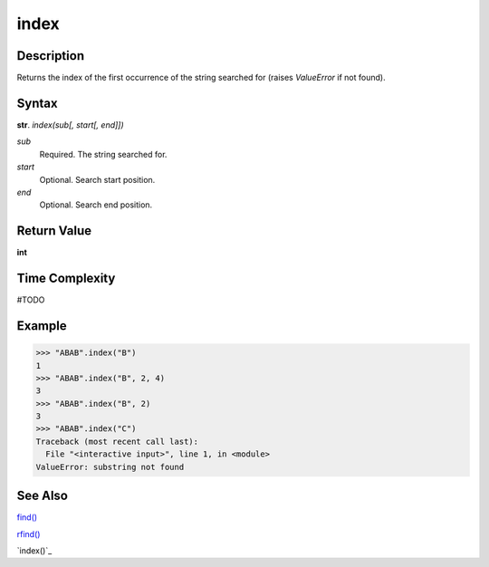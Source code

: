 =====
index
=====

Description
----------
Returns the index of the first occurrence of the string searched for (raises *ValueError* if not found).

Syntax
------
**str**. *index(sub[, start[, end]])*

*sub*
    Required. The string searched for.
*start*
    Optional. Search start position.
*end*
    Optional. Search end position.

Return Value
------------
**int**

Time Complexity
---------------
#TODO

Example
-------
>>> "ABAB".index("B")
1
>>> "ABAB".index("B", 2, 4)
3
>>> "ABAB".index("B", 2)
3
>>> "ABAB".index("C")
Traceback (most recent call last):
  File "<interactive input>", line 1, in <module>
ValueError: substring not found

See Also
--------
`find()`_

`rfind()`_

`index()`_

.. _find(): ../bd_strings/find.html
.. _rfind(): ../bd_strings/rfind.html
.. _rindex(): ../bd_strings/rinddex.html
